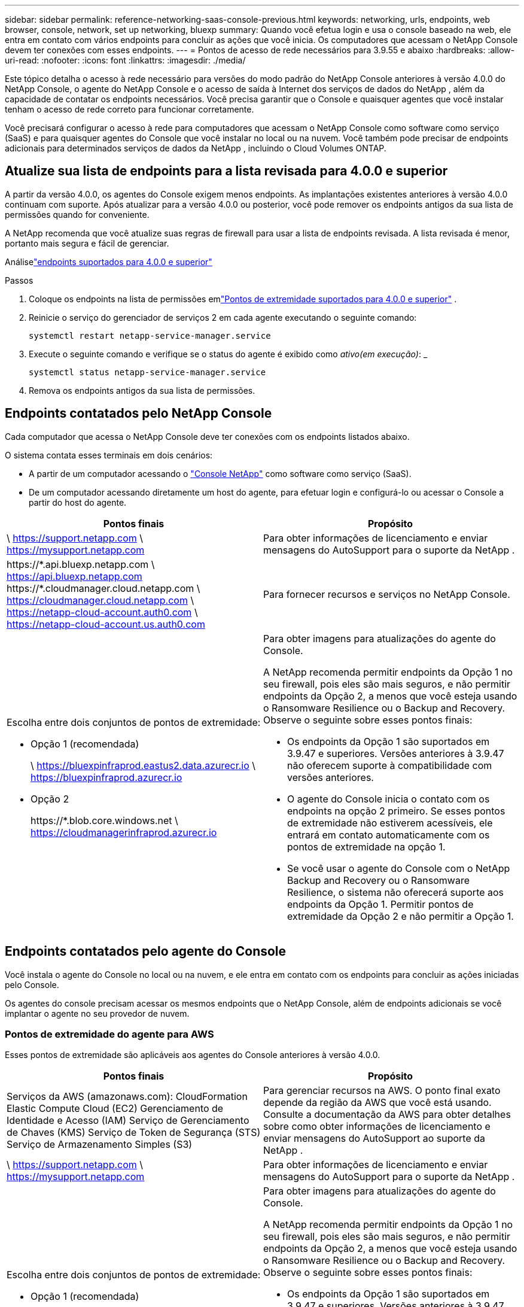 ---
sidebar: sidebar 
permalink: reference-networking-saas-console-previous.html 
keywords: networking, urls, endpoints, web browser, console, network, set up networking, bluexp 
summary: Quando você efetua login e usa o console baseado na web, ele entra em contato com vários endpoints para concluir as ações que você inicia.  Os computadores que acessam o NetApp Console devem ter conexões com esses endpoints. 
---
= Pontos de acesso de rede necessários para 3.9.55 e abaixo
:hardbreaks:
:allow-uri-read: 
:nofooter: 
:icons: font
:linkattrs: 
:imagesdir: ./media/


[role="lead"]
Este tópico detalha o acesso à rede necessário para versões do modo padrão do NetApp Console anteriores à versão 4.0.0 do NetApp Console, o agente do NetApp Console e o acesso de saída à Internet dos serviços de dados do NetApp , além da capacidade de contatar os endpoints necessários.  Você precisa garantir que o Console e quaisquer agentes que você instalar tenham o acesso de rede correto para funcionar corretamente.

Você precisará configurar o acesso à rede para computadores que acessam o NetApp Console como software como serviço (SaaS) e para quaisquer agentes do Console que você instalar no local ou na nuvem.  Você também pode precisar de endpoints adicionais para determinados serviços de dados da NetApp , incluindo o Cloud Volumes ONTAP.



== Atualize sua lista de endpoints para a lista revisada para 4.0.0 e superior

A partir da versão 4.0.0, os agentes do Console exigem menos endpoints.  As implantações existentes anteriores à versão 4.0.0 continuam com suporte.  Após atualizar para a versão 4.0.0 ou posterior, você pode remover os endpoints antigos da sua lista de permissões quando for conveniente.

A NetApp recomenda que você atualize suas regras de firewall para usar a lista de endpoints revisada.  A lista revisada é menor, portanto mais segura e fácil de gerenciar.

Análiselink:reference-networking-saas-console.html["endpoints suportados para 4.0.0 e superior"]

.Passos
. Coloque os endpoints na lista de permissões emlink:reference-networking-saas-console.html["Pontos de extremidade suportados para 4.0.0 e superior"] .
. Reinicie o serviço do gerenciador de serviços 2 em cada agente executando o seguinte comando:
+
[source, cli]
----
systemctl restart netapp-service-manager.service
----
. Execute o seguinte comando e verifique se o status do agente é exibido como _ativo(em execução)_: _
+
[source, cli]
----
systemctl status netapp-service-manager.service
----
. Remova os endpoints antigos da sua lista de permissões.




== Endpoints contatados pelo NetApp Console

Cada computador que acessa o NetApp Console deve ter conexões com os endpoints listados abaixo.

O sistema contata esses terminais em dois cenários:

* A partir de um computador acessando o https://console.netapp.com["Console NetApp"^] como software como serviço (SaaS).
* De um computador acessando diretamente um host do agente, para efetuar login e configurá-lo ou acessar o Console a partir do host do agente.


[cols="2*"]
|===
| Pontos finais | Propósito 


| \ https://support.netapp.com \ https://mysupport.netapp.com | Para obter informações de licenciamento e enviar mensagens do AutoSupport para o suporte da NetApp . 


| \https://\*.api.bluexp.netapp.com \ https://api.bluexp.netapp.com \https://*.cloudmanager.cloud.netapp.com \ https://cloudmanager.cloud.netapp.com \ https://netapp-cloud-account.auth0.com \ https://netapp-cloud-account.us.auth0.com | Para fornecer recursos e serviços no NetApp Console. 


 a| 
Escolha entre dois conjuntos de pontos de extremidade:

* Opção 1 (recomendada)
+
\ https://bluexpinfraprod.eastus2.data.azurecr.io \ https://bluexpinfraprod.azurecr.io

* Opção 2
+
\https://*.blob.core.windows.net \ https://cloudmanagerinfraprod.azurecr.io


 a| 
Para obter imagens para atualizações do agente do Console.

A NetApp recomenda permitir endpoints da Opção 1 no seu firewall, pois eles são mais seguros, e não permitir endpoints da Opção 2, a menos que você esteja usando o Ransomware Resilience ou o Backup and Recovery.  Observe o seguinte sobre esses pontos finais:

* Os endpoints da Opção 1 são suportados em 3.9.47 e superiores.  Versões anteriores à 3.9.47 não oferecem suporte à compatibilidade com versões anteriores.
* O agente do Console inicia o contato com os endpoints na opção 2 primeiro.  Se esses pontos de extremidade não estiverem acessíveis, ele entrará em contato automaticamente com os pontos de extremidade na opção 1.
* Se você usar o agente do Console com o NetApp Backup and Recovery ou o Ransomware Resilience, o sistema não oferecerá suporte aos endpoints da Opção 1.  Permitir pontos de extremidade da Opção 2 e não permitir a Opção 1.


|===


== Endpoints contatados pelo agente do Console

Você instala o agente do Console no local ou na nuvem, e ele entra em contato com os endpoints para concluir as ações iniciadas pelo Console.

Os agentes do console precisam acessar os mesmos endpoints que o NetApp Console, além de endpoints adicionais se você implantar o agente no seu provedor de nuvem.



=== Pontos de extremidade do agente para AWS

Esses pontos de extremidade são aplicáveis aos agentes do Console anteriores à versão 4.0.0.

[cols="2*"]
|===
| Pontos finais | Propósito 


| Serviços da AWS (amazonaws.com): CloudFormation Elastic Compute Cloud (EC2) Gerenciamento de Identidade e Acesso (IAM) Serviço de Gerenciamento de Chaves (KMS) Serviço de Token de Segurança (STS) Serviço de Armazenamento Simples (S3) | Para gerenciar recursos na AWS.  O ponto final exato depende da região da AWS que você está usando.  Consulte a documentação da AWS para obter detalhes sobre como obter informações de licenciamento e enviar mensagens do AutoSupport ao suporte da NetApp . 


| \ https://support.netapp.com \ https://mysupport.netapp.com | Para obter informações de licenciamento e enviar mensagens do AutoSupport para o suporte da NetApp . 


 a| 
Escolha entre dois conjuntos de pontos de extremidade:

* Opção 1 (recomendada)
+
\ https://bluexpinfraprod.eastus2.data.azurecr.io \ https://bluexpinfraprod.azurecr.io

* Opção 2
+
\https://*.blob.core.windows.net \ https://cloudmanagerinfraprod.azurecr.io


 a| 
Para obter imagens para atualizações do agente do Console.

A NetApp recomenda permitir endpoints da Opção 1 no seu firewall, pois eles são mais seguros, e não permitir endpoints da Opção 2, a menos que você esteja usando o Ransomware Resilience ou o Backup and Recovery.  Observe o seguinte sobre esses pontos finais:

* Os endpoints da Opção 1 são suportados em 3.9.47 e superiores.  Versões anteriores à 3.9.47 não oferecem suporte à compatibilidade com versões anteriores.
* O agente do Console inicia o contato com os endpoints na opção 2 primeiro.  Se esses pontos de extremidade não estiverem acessíveis, ele entrará em contato automaticamente com os pontos de extremidade na opção 1.
* Se você usar o agente do Console com o NetApp Backup and Recovery ou o Ransomware Resilience, o sistema não oferecerá suporte aos endpoints da Opção 1.  Permitir pontos de extremidade da Opção 2 e não permitir a Opção 1.


|===


=== Pontos de extremidade do agente para o Azure

Esses pontos de extremidade se aplicam aos agentes do Console anteriores à versão 4.0.0.

[cols="2*"]
|===
| Pontos finais | Propósito 


| \ https://management.azure.com \ https://login.microsoftonline.com \ https://blob.core.windows.net \ https://core.windows.net | Para gerenciar recursos em regiões públicas do Azure. 


| \ https://management.chinacloudapi.cn \ https://login.chinacloudapi.cn \ https://blob.core.chinacloudapi.cn \ https://core.chinacloudapi.cn | Para gerenciar recursos nas regiões do Azure China. 


| \ https://support.netapp.com \ https://mysupport.netapp.com | Para obter informações de licenciamento e enviar mensagens do AutoSupport para o suporte da NetApp . 


 a| 
Escolha entre dois conjuntos de pontos de extremidade:

* Opção 1 (recomendada)
+
\ https://bluexpinfraprod.eastus2.data.azurecr.io \ https://bluexpinfraprod.azurecr.io

* Opção 2
+
\https://*.blob.core.windows.net \ https://cloudmanagerinfraprod.azurecr.io


 a| 
Para obter imagens para atualizações do agente do Console.

A NetApp recomenda permitir endpoints da Opção 1 no seu firewall, pois eles são mais seguros, e não permitir endpoints da Opção 2, a menos que você esteja usando o Ransomware Resilience ou o Backup and Recovery.  Observe o seguinte sobre esses pontos finais:

* Os endpoints da Opção 1 são suportados em 3.9.47 e superiores.  Versões anteriores à 3.9.47 não oferecem suporte à compatibilidade com versões anteriores.
* O agente do Console inicia o contato com os endpoints na opção 2 primeiro.  Se esses pontos de extremidade não estiverem acessíveis, ele entrará em contato automaticamente com os pontos de extremidade na opção 1.
* Se você usar o agente do Console com o NetApp Backup and Recovery ou o Ransomware Resilience, o sistema não oferecerá suporte aos endpoints da Opção 1.  Permitir pontos de extremidade da Opção 2 e não permitir a Opção 1.


|===


=== Pontos de extremidade do agente para o Google Cloud

Esses pontos de extremidade se aplicam aos agentes do Console anteriores à versão 4.0.0.

[cols="2*"]
|===
| Pontos finais | Propósito 


| \ https://www.googleapis.com/compute/v1/ \ https://compute.googleapis.com/compute/v1 \ https://cloudresourcemanager.googleapis.com/v1/projects \ https://www.googleapis.com/compute/beta \ https://storage.googleapis.com/storage/v1 \ https://www.googleapis.com/storage/v1 \ https://iam.googleapis.com/v1 \ https://cloudkms.googleapis.com/v1 \ https://www.googleapis.com/deploymentmanager/v2/project | Para gerenciar recursos no Google Cloud. 


| \ https://support.netapp.com \ https://mysupport.netapp.com | Para obter informações de licenciamento e enviar mensagens do AutoSupport para o suporte da NetApp . 


 a| 
Escolha entre dois conjuntos de pontos de extremidade:

* Opção 1 (recomendada)
+
\ https://bluexpinfraprod.eastus2.data.azurecr.io \ https://bluexpinfraprod.azurecr.io

* Opção 2
+
\https://*.blob.core.windows.net \ https://cloudmanagerinfraprod.azurecr.io


 a| 
Para obter imagens para atualizações do agente do Console.

A NetApp recomenda permitir endpoints da Opção 1 no seu firewall, pois eles são mais seguros, e não permitir endpoints da Opção 2.  Observe o seguinte sobre esses pontos finais:

* A partir da versão 3.9.47 do agente do Console, o sistema oferece suporte aos endpoints listados na opção 1.  Versões anteriores do agente do Console não oferecem suporte à compatibilidade com versões anteriores.
* O agente do Console primeiro contata os endpoints na opção 2.  Se esses pontos de extremidade não estiverem acessíveis, ele entrará em contato automaticamente com os pontos de extremidade na opção 1.
* Se você usar o agente do Console com o NetApp Backup and Recovery ou o Ransomware Resilience, o sistema não oferecerá suporte aos endpoints da Opção 1.  Permitir pontos de extremidade da Opção 2 e não permitir a Opção 1.


|===


== Pontos de extremidade do agente local
